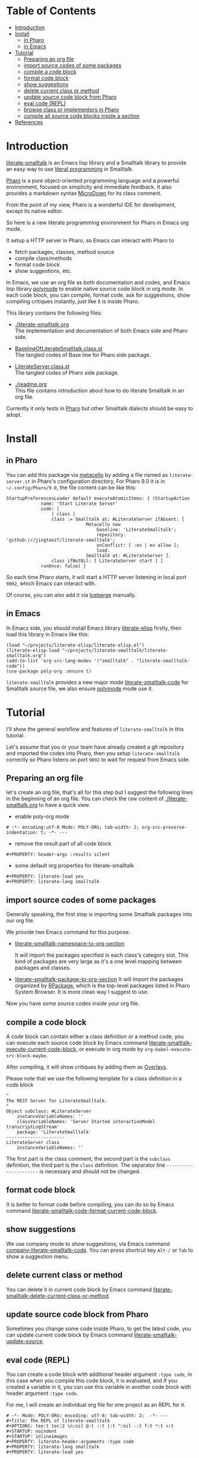 # -*- encoding:utf-8 Mode: POLY-ORG;  -*- ---
#+Startup: noindent
#+PROPERTY:    header-args        :results silent   :eval no-export   :comments org
#+OPTIONS:     num:nil toc:nil todo:nil tasks:nil tags:nil
#+OPTIONS:     skip:nil author:nil email:nil creator:nil timestamp:t
#+INFOJS_OPT:  view:nil toc:nil ltoc:t mouse:underline buttons:0 path:http://orgmode.org/org-info.js
* Table of Contents                                                     :TOC:
- [[#introduction][Introduction]]
- [[#install][Install]]
  - [[#in-pharo][in Pharo]]
  - [[#in-emacs][in Emacs]]
- [[#tutorial][Tutorial]]
  - [[#preparing-an-org-file][Preparing an org file]]
  - [[#import-source-codes-of-some-packages][import source codes of some packages]]
  - [[#compile-a-code-block][compile a code block]]
  - [[#format-code-block][format code block]]
  - [[#show-suggestions][show suggestions]]
  - [[#delete-current-class-or-method][delete current class or method]]
  - [[#update-source-code-block-from-pharo][update source code block from Pharo]]
  - [[#eval-code-repl][eval code (REPL)]]
  - [[#browse-class-or-implementors-in-pharo][browse class or implementors in Pharo]]
  - [[#compile-all-source-code-blocks-inside-a-section][compile all source code blocks inside a section]]
- [[#references][References]]

* Introduction
[[https://github.com/jingtaozf/literate-smalltalk][literate-smalltalk]] is an Emacs lisp library and a Smalltalk library to provide an easy way to use [[http://www.literateprogramming.com/][literal programming]] in Smalltalk.

[[https://pharo.org/][Pharo]] is a pure object-oriented programming language and a powerful environment, focused on simplicity and immediate feedback.
It also provides a markdown syntax [[https://github.com/pillar-markup/MicroDown][MicroDown]] for its class comment.

From the point of my view, Pharo is a wonderful IDE for development, except its native editor.

So here is a new literate programming environment for Pharo in Emacs org mode.

It setup a HTTP server in Pharo, so Emacs can interact with Pharo to
- fetch packages, classes, method source
- compile class/methods
- format code block
- show suggestions, etc.

In Emacs, we use an org file as both documentation and codes, and Emacs lisp library [[https://polymode.github.io/][polymode]] to enable native source code block in org mode.
In each code block, you can compile, format code, ask for suggestions, show compiling critiques instantly, just like it is inside Pharo.

This library contains the following files:
- [[./literate-smalltalk.org]] \\
  The implementation and documentation of both Emacs side and Pharo side.
- [[./BaselineOfLiterateSmalltalk/BaselineOfLiterateSmalltalk.class.st][BaselineOfLiterateSmalltalk.class.st]] \\
  The tangled codes of Base line for Pharo side package.

- [[./LiterateSmalltalk/LiterateServer.class.st][LiterateServer.class.st]] \\
  The tangled codes of Pharo side package.
- [[./readme.org]] \\
  This file contains introduction about how to do literate Smalltalk in an org file.

Currently it only tests in [[https://github.com/pharo-project/pharo][Pharo]] but other Smalltalk dialects should be easy to adopt.

* Install
** in Pharo
You can add this package via [[https://github.com/Metacello/metacello][metacello]] by adding a file named as =literate-server.st= in Pharo's configuration directory,
For Pharo 9.0 it is in =~/.config/Pharo/9.0=, the file content can be like this:
#+BEGIN_SRC smalltalk :load no
StartupPreferencesLoader default executeAtomicItems: { (StartupAction
			 name: 'Start Literate Server'
			 code: [
				 | class |
				 class := Smalltalk at: #LiterateServer ifAbsent: [
					          Metacello new
						          baseline: 'LiterateSmalltalk';
						          repository: 'github:///jingtaozf/literate-smalltalk';
						          onConflict: [ :ex | ex allow ];
						          load.
					          Smalltalk at: #LiterateServer ].
				 class ifNotNil: [ LiterateServer start ] ]
			 runOnce: false) }
#+END_SRC
So each time Pharo starts, it will start a HTTP server listening in local port =9092=, which Emacs can interact with.

Of course, you can also add it via [[https://github.com/pharo-vcs/iceberg][Iceberge]] manually.
** in Emacs
In Emacs side, you should install Emacs library [[https://github.com/jingtaozf/literate-elisp][literate-elisp]] firstly, then load this library in Emacs like this:
#+BEGIN_SRC elisp :load no
(load "~/projects/literate-elisp/literate-elisp.el")
(literate-elisp-load "~/projects/literate-smalltalk/literate-smalltalk.org")
(add-to-list 'org-src-lang-modes '("smalltalk" . "literate-smalltalk-code"))
(use-package poly-org :ensure t)
#+END_SRC
=literate-smalltalk= provides a new major mode [[https://github.com/jingtaozf/literate-smalltalk/blob/master/literate-smalltalk.org#a-minor-mode-for-source-code][literate-smalltalk-code]] for Smalltalk source file, we also ensure [[https://polymode.github.io/][polymode]] mode
use it.

* Tutorial
I'll show the general workflow and features of =literate-smalltalk= in this tutorial.

Let's assume that you or your team have already created a git repository and imported the codes into Pharo,
then you setup =literate-smalltalk= correctly so Pharo listens on port =9092= to wait for request from Emacs side.

** Preparing an org file
let's create an org file, that's all for this step but I suggest the following lines in the beginning of an org file.
You can check the raw content of [[./literate-smalltalk.org]] to have a quick view.
- enable poly-org mode
#+begin_example
# -*- encoding:utf-8 Mode: POLY-ORG; tab-width: 2; org-src-preserve-indentation: t; -*- ---
#+end_example
- remove the result part of all code block
#+begin_example
#+PROPERTY: header-args :results silent
#+end_example
- some default org properties for literate-smalltalk
#+begin_example
#+PROPERTY: literate-load yes
#+PROPERTY: literate-lang smalltalk
#+end_example
** import source codes of some packages
Generally speaking, the first step is importing some Smalltalk packages into our org file.

We provide two Emacs command for this purpose:
- [[https://github.com/jingtaozf/literate-smalltalk/blob/master/literate-smalltalk.org#import-codes-of-namespaces-to-org-mode][literate-smalltalk-namespace-to-org-section]]

	It will import the packages specified in each class's category slot.
	This kind of packages are very large as it's a one level mapping between packages and classes.

- [[https://github.com/jingtaozf/literate-smalltalk/blob/master/literate-smalltalk.org#import-codes-of-packages-to-org-mode][literate-smalltalk-package-to-org-section]]
	It will import the packages organized by [[https://github.com/pharo-project/pharo/tree/Pharo9.0/src/RPackage-Core][RPackage]], which is the top-level packages listed in Pharo System Browser.
	It is more clean way I suggest to use.

Now you have some source codes inside your org file.
** compile a code block
A code block can contain either a class definition or a method code,
you can execute each source code block by Emacs command [[https://github.com/jingtaozf/literate-smalltalk/blob/master/literate-smalltalk.org#execute-source-codes-in-current-code-block][literate-smalltalk-execute-current-code-block]],
or execute in org mode by =org-babel-execute-src-block-maybe=.

After compiling, it will show critiques by adding them as [[https://www.gnu.org/software/emacs/manual/html_node/elisp/Overlays.html][Overlays]].

Please note that we use the following template for a class definition in a code block
#+begin_src smalltalk
"
The REST Server for LiterateSmalltalk.
"
Object subclass: #LiterateServer
    instanceVariableNames: ''
    classVariableNames: 'Server Started interactionModel transcriptLogStream'
    package: 'LiterateSmalltalk'
----------------------
LiterateServer class
    instanceVariableNames: ''
#+end_src
The first part is the class comment, the second part is the =subclass= definition,
the third part is the =class= definition.
The separator line =----------------------= is necessary and should not be changed.
** format code block
It is better to format code before compiling, you can do so by Emacs command [[https://github.com/jingtaozf/literate-smalltalk/blob/master/literate-smalltalk.org#command-to-code-format][literate-smalltalk-code-format-current-code-block]].
** show suggestions
We use company mode to show suggestions, via Emacs command [[https://github.com/jingtaozf/literate-smalltalk/blob/master/literate-smalltalk.org#code-completion-with-company-mode][company-literate-smalltalk-code]].
You can press shortcut key =Alt-/= or =Tab= to show a suggestion menu.
** delete current class or method
You can delete it in current code block by Emacs command [[https://github.com/jingtaozf/literate-smalltalk/blob/master/literate-smalltalk.org#command-to-delete-a-class-method][literate-smalltalk-delete-current-class-or-method]].
** update source code block from Pharo
Sometimes you change some code inside Pharo, to get the latest code, you can update current code block by Emacs command
[[https://github.com/jingtaozf/literate-smalltalk/blob/master/literate-smalltalk.org#update-source][literate-smalltalk-update-source]].
** eval code (REPL)
You can create a code block with additional header argument =:type code=, in this case when you compile this code block,
it is evaluated, and if you created a variable in it, you can use this variable in another code block with header argument =:type code=.

For me, I will create an individual org file for one project as an REPL for it.
#+begin_example
# -*- Mode: POLY-ORG; encoding: utf-8; tab-width: 2;  -*- ---
#+Title: The REPL of literate-smalltalk
#+OPTIONS: tex:t toc:2 \n:nil @:t ::t |:t ^:nil -:t f:t *:t <:t
#+STARTUP: noindent
#+STARTUP: inlineimages
#+PROPERTY: literate-header-arguments :type code
#+PROPERTY: literate-lang smalltalk
#+PROPERTY: literate-load yes
#+end_example

To just eval current line or selected region, you can run command =literate-smalltalk-eval-current-line-or-selected-region=.

** browse class or implementors in Pharo
The Emacs command To browse class in Pharo Window is =literate-smalltalk-browse-class=.
The Emacs command To browse implementors in Pharo Window is =literate-smalltalk-browse-implementors=.
** compile all source code blocks inside a section
To compile all source code blocks inside a section, please invoke the Emacs command [[https://github.com/jingtaozf/literate-smalltalk/blob/master/literate-smalltalk.org#execute-all-source-codes-in-current-header][literate-smalltalk-execute-current-header]].
It will compiling all code blocks from current point to the end of current section.

If you execute this command with command prefix =C-u=, it will execute all code blocks from current point to the end of current buffer.

* References
- [[https://github.com/dmatveev/shampoo-emacs][Shampoo mode for Emacs]]
- [[http://www.literateprogramming.com/][Literate Programming]] a site of literate programming
- [[https://www.youtube.com/watch?v=Av0PQDVTP4A][Literate Programming in the Large]] a talk video from Timothy Daly, one of the original authors of [[https://en.wikipedia.org/wiki/Axiom_(computer_algebra_system)][Axiom]].
- [[https://orgmode.org/worg/org-contrib/babel/intro.html#literate-programming][literate programming in org babel]]
- [[https://github.com/limist/literate-programming-examples][A collection of literate programming examples using Emacs Org mode]]
